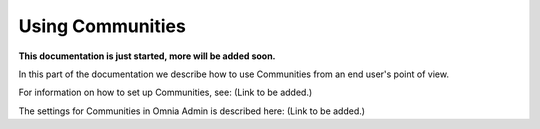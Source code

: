 Using Communities
===================

**This documentation is just started, more will be added soon.**

In this part of the documentation we describe how to use Communities from an end user's point of view.

For information on how to set up Communities, see: (Link to be added.)

The settings for Communities in Omnia Admin is described here: (Link to be added.)